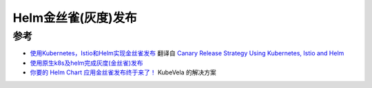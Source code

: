 .. _helm_canary_release:

===============================
Helm金丝雀(灰度)发布
===============================

参考
======

- `使用Kubernetes，Istio和Helm实现金丝雀发布 <https://mp.weixin.qq.com/s/0bfKeNogIw4_W_UY_zLp4g>`_ 翻译自 `Canary Release Strategy Using Kubernetes, Istio and Helm <https://medium.com/microsoftazure/canary-release-strategy-using-kubernetes-istio-helm-fb49c0406f07>`_
- `使用原生k8s及helm完成灰度(金丝雀)发布 <https://blog.csdn.net/qq_42150559/article/details/97143825>`_
- `你要的 Helm Chart 应用金丝雀发布终于来了！ <https://kubevela.io/zh/blog/2022/08/17/helm-rollout>`_ KubeVela 的解决方案
